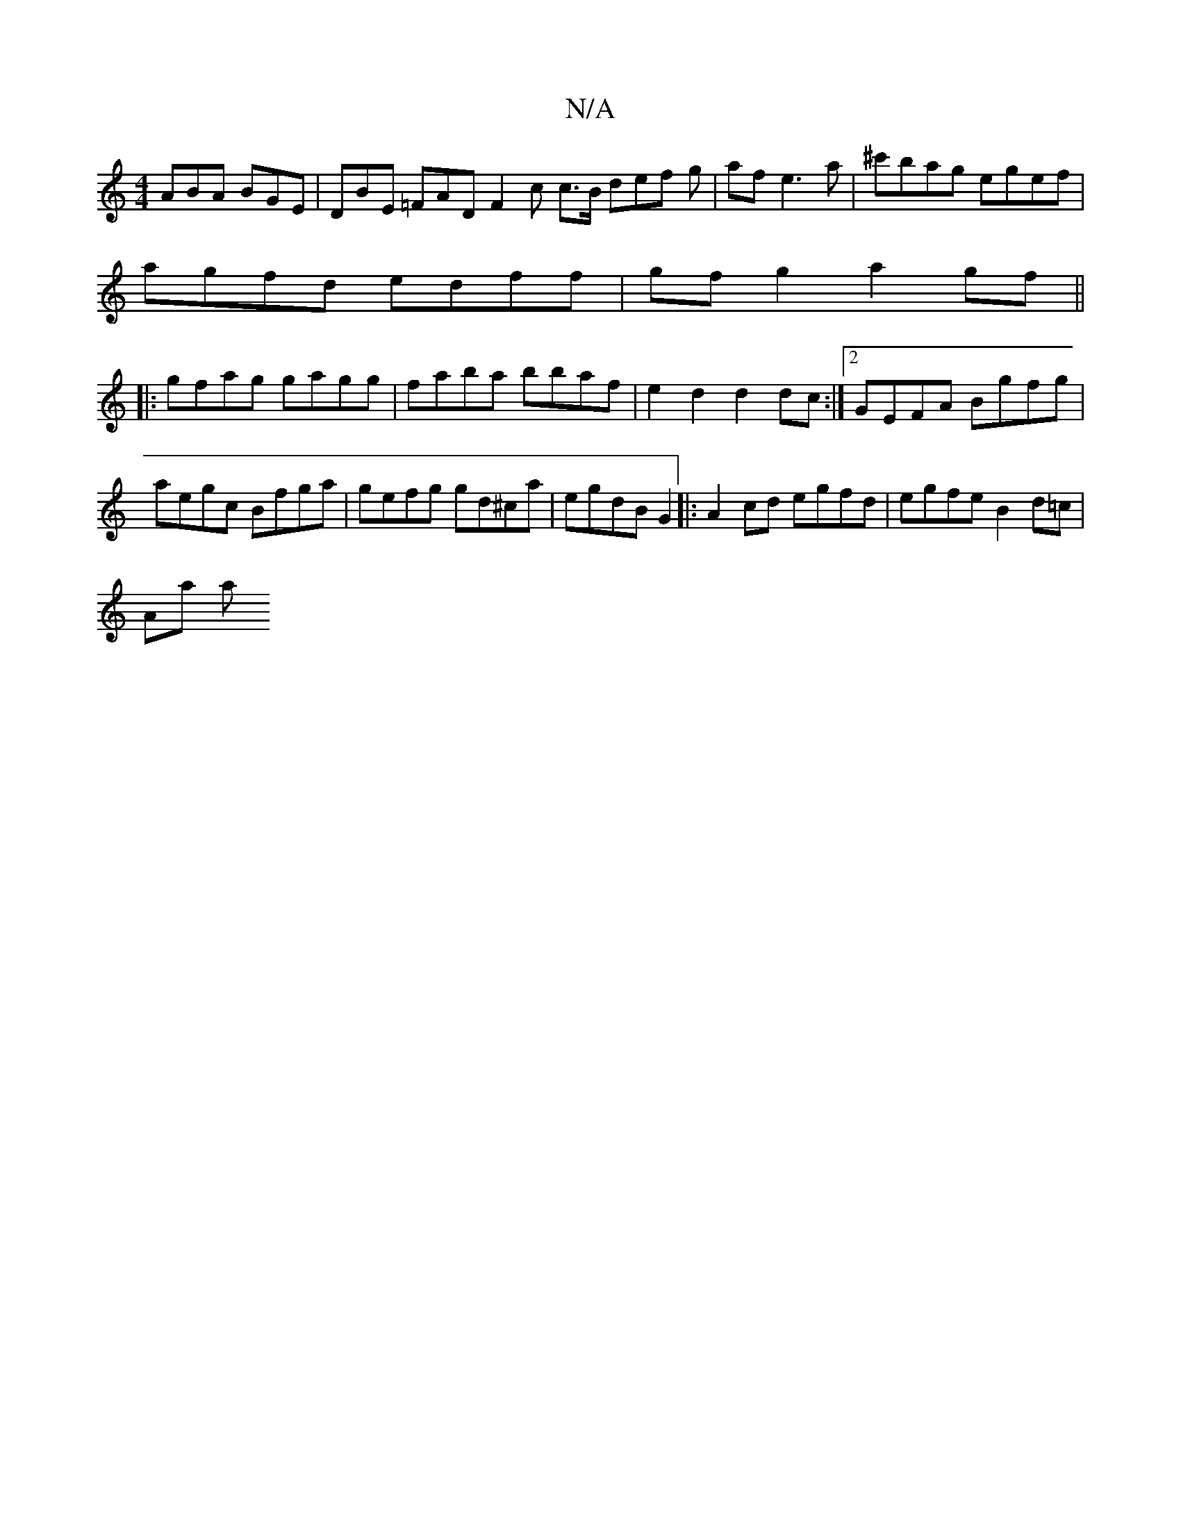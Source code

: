 X:1
T:N/A
M:4/4
R:N/A
K:Cmajor
ABA BGE |DBE =FAD F2 c c>B def g | af e3 a |^c'bag egef |
agfd edff | gf g2 a2 gf ||
|:gfag gagg | faba bbaf | e2 d2 d2 dc :|2 GEFA Bgfg | aegc Bfga|gefg gd^ca|egdB G2|:A2 cd egfd | egfe B2 d=c |
Aa a